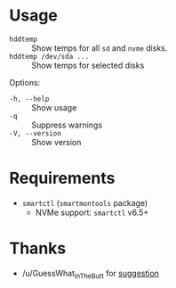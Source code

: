 * Usage

+ =hddtemp= :: Show temps for all =sd= and =nvme= disks.
+ =hddtemp /dev/sda ...= :: Show temps for selected disks

Options:

- =-h, --help= :: Show usage
- =-q= :: Suppress warnings
- =-V, --version= :: Show version

* Requirements

- =smartctl= (=smartmontools= package)
  - NVMe support: =smartctl= v6.5+

* Thanks

- /u/GuessWhat_InTheButt for [[https://www.reddit.com/r/Ubuntu/comments/wwspxu/comment/ilnnefs/][suggestion]]
